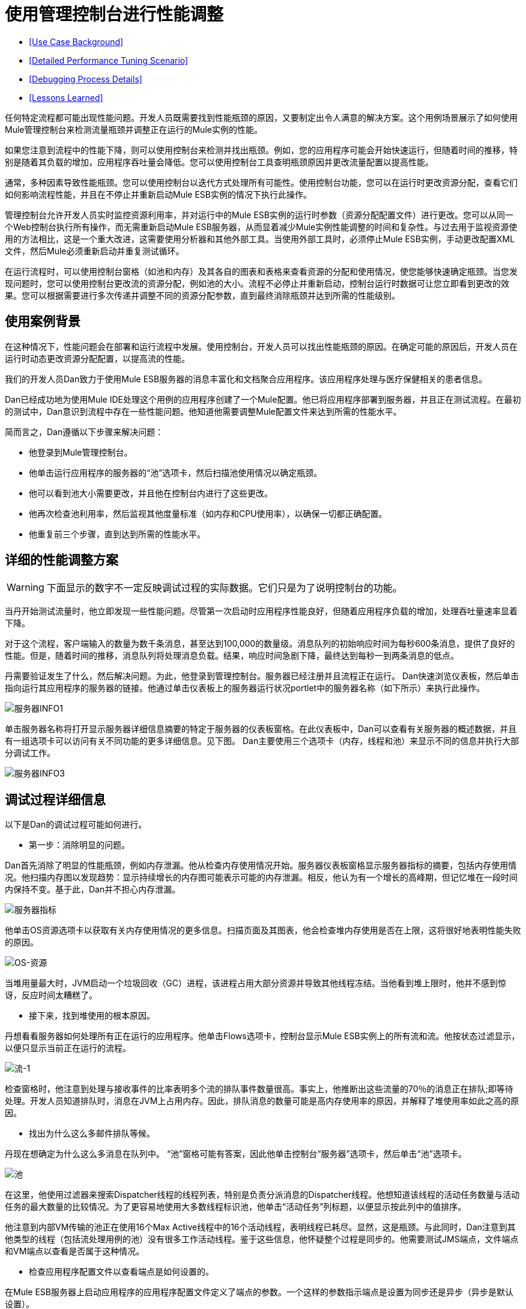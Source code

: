 = 使用管理控制台进行性能调整

*  <<Use Case Background>>
*  <<Detailed Performance Tuning Scenario>>
*  <<Debugging Process Details>>
*  <<Lessons Learned>>

任何特定流程都可能出现性能问题。开发人员既需要找到性能瓶颈的原因，又要制定出令人满意的解决方案。这个用例场景展示了如何使用Mule管理控制台来检测流量瓶颈并调整正在运行的Mule实例的性能。

如果您注意到流程中的性能下降，则可以使用控制台来检测并找出瓶颈。例如，您的应用程序可能会开始快速运行，但随着时间的推移，特别是随着其负载的增加，应用程序吞吐量会降低。您可以使用控制台工具查明瓶颈原因并更改流量配置以提高性能。

通常，多种因素导致性能瓶颈。您可以使用控制台以迭代方式处理所有可能性。使用控制台功能，您可以在运行时更改资源分配，查看它们如何影响流程性能，并且在不停止并重新启动Mule ESB实例的情况下执行此操作。

管理控制台允许开发人员实时监控资源利用率，并对运行中的Mule ESB实例的运行时参数（资源分配配置文件）进行更改。您可以从同一个Web控制台执行所有操作，而无需重新启动Mule ESB服务器，从而显着减少Mule实例性能调整的时间和复杂性。与过去用于监视资源使用的方法相比，这是一个重大改进，这需要使用分析器和其他外部工具。当使用外部工具时，必须停止Mule ESB实例，手动更改配置XML文件，然后Mule必须重新启动并重复测试循环。

在运行流程时，可以使用控制台窗格（如池和内存）及其各自的图表和表格来查看资源的分配和使用情况，使您能够快速确定瓶颈。当您发现问题时，您可以使用控制台更改流的资源分配，例如池的大小。流程不必停止并重新启动，控制台运行时数据可让您立即看到更改的效果。您可以根据需要进行多次传递并调整不同的资源分配参数，直到最终消除瓶颈并达到所需的性能级别。

== 使用案例背景

在这种情况下，性能问题会在部署和运行流程中发展。使用控制台，开发人员可以找出性能瓶颈的原因。在确定可能的原因后，开发人员在运行时动态更改资源分配配置，以提高流的性能。

我们的开发人员Dan致力于使用Mule ESB服务器的消息丰富化和文档聚合应用程序。该应用程序处理与医疗保健相关的患者信息。

Dan已经成功地为使用Mule IDE处理这个用例的应用程序创建了一个Mule配置。他已将应用程序部署到服务器，并且正在测试流程。在最初的测试中，Dan意识到流程中存在一些性能问题。他知道他需要调整Mule配置文件来达到所需的性能水平。

简而言之，Dan遵循以下步骤来解决问题：

* 他登录到Mule管理控制台。
* 他单击运行应用程序的服务器的“池”选项卡，然后扫描池使用情况以确定瓶颈。
* 他可以看到池大小需要更改，并且他在控制台内进行了这些更改。
* 他再次检查池利用率，然后监视其他度量标准（如内存和CPU使用率），以确保一切都正确配置。
* 他重复前三个步骤，直到达到所需的性能水平。

== 详细的性能调整方案

[WARNING]
====
下面显示的数字不一定反映调试过程的实际数据。它们只是为了说明控制台的功能。
====

当丹开始测试流量时，他立即发现一些性能问题。尽管第一次启动时应用程序性能良好，但随着应用程序负载的增加，处理吞吐量速率显着下降。

对于这个流程，客户端输入的数量为数千条消息，甚至达到100,000的数量级。消息队列的初始响应时间为每秒600条消息，提供了良好的性能。但是，随着时间的推移，消息队列将处理消息负载。结果，响应时间急剧下降，最终达到每秒一到两条消息的低点。

丹需要验证发生了什么，然后解决问题。为此，他登录到管理控制台。服务器已经注册并且流程正在运行。 Dan快速浏览仪表板，然后单击指向运行其应用程序的服务器的链接。他通过单击仪表板上的服务器运行状况portlet中的服务器名称（如下所示）来执行此操作。

image:server-info1.png[服务器INFO1]

单击服务器名称将打开显示服务器详细信息摘要的特定于服务器的仪表板窗格。在此仪表板中，Dan可以查看有关服务器的概述数据，并且有一组选项卡可以访问有关不同功能的更多详细信息。见下图。 Dan主要使用三个选项卡（内存，线程和池）来显示不同的信息并执行大部分调试工作。

image:server-info3.png[服务器INFO3]

== 调试过程详细信息

以下是Dan的调试过程可能如何进行。

* 第一步：消除明显的问题。

Dan首先消除了明显的性能瓶颈，例如内存泄漏。他从检查内存使用情况开始。服务器仪表板窗格显示服务器指标的摘要，包括内存使用情况。他扫描内存图以发现趋势：显示持续增长的内存图可能表示可能的内存泄漏。相反，他认为有一个增长的高峰期，但记忆堆在一段时间内保持不变。基于此，Dan并不担心内存泄漏。

image:server-metrics.png[服务器指标]

他单击OS资源选项卡以获取有关内存使用情况的更多信息。扫描页面及其图表，他会检查堆内存使用是否在上限，这将很好地表明性能失败的原因。

image:os-resources.png[OS-资源]

当堆用量最大时，JVM启动一个垃圾回收（GC）进程，该进程占用大部分资源并导致其他线程冻结。当他看到堆上限时，他并不感到惊讶，反应时间太糟糕了。

* 接下来，找到堆使用的根本原因。

丹想看看服务器如何处理所有正在运行的应用程序。他单击Flows选项卡，控制台显示Mule ESB实例上的所有流和流。他按状态过滤显示，以便只显示当前正在运行的流程。

image:flows-1.png[流-1]

检查窗格时，他注意到处理与接收事件的比率表明多个流的排队事件数量很高。事实上，他推断出这些流量的70％的消息正在排队;即等待处理。开发人员知道排队时，消息在JVM上占用内存。因此，排队消息的数量可能是高内存使用率的原因，并解释了堆使用率如此之高的原因。

* 找出为什么这么多邮件排队等候。

丹现在想确定为什么这么多消息在队列中。 “池”窗格可能有答案，因此他单击控制台“服务器”选项卡，然后单击“池”选项卡。

image:pools.png[池]

在这里，他使用过滤器来搜索Dispatcher线程的线程列表，特别是负责分派消息的Dispatcher线程。他想知道该线程的活动任务数量与活动任务的最大数量的比较情况。为了更容易地使用大多数线程标识池，他单击“活动任务”列标题，以便显示按此列中的值排序。

他注意到内部VM传输的池正在使用16个Max Active线程中的16个活动线程，表明线程已耗尽。显然，这是瓶颈。与此同时，Dan注意到其他类型的线程（包括流处理用例的池）没有很多工作活动线程。鉴于这些信息，他怀疑整个过程是同步的。他需要测试JMS端点，文件端点和VM端点以查看是否属于这种情况。

* 检查应用程序配置文件以查看端点是如何设置的。

在Mule ESB服务器上启动应用程序的应用程序配置文件定义了端点的参数。一个这样的参数指示端点是设置为同步还是异步（异步是默认设置）。

Dan单击文件选项卡，然后导航到/ apps目录中的用例应用程序文件夹，然后单击应用程序配置文件将其打开。检查文件，他发现端点设置为同步。他单击编辑按钮（如下图所示）将端点配置更改为异步。

image:edit-config.png[编辑配置]

他保存配置文件并重新运行应用程序，立即看到性能大幅提升。但是，性能仍然可以更好。

* 使用管理控制台窗格继续迭代搜索瓶颈的根本原因。

Dan打开控制台Flows窗格，并再次看到消息排队。虽然数字更好，但它们仍然不是最佳的。他再次点击Pools选项卡，发现可疑的Dispatcher线程再次耗尽，还有其他几个流程。

* 增加调度程序线程的最大活动线程数。

Dan直接通过控制台工作，将调度程序线程的Max Active线程数量增加到50。他单击调度程序线程的当前最大活动值。控制台以可编辑模式重新显示所选线程，Dan将16改为50.他点击保存以确保存储新值。

image:max-threads.png[最大线程]

* 平衡所有流上的事件处理负载。

为了获得更好的性能，Dan希望平衡整个服务器上的事件处理负载。他单击“流”选项卡检查事件处理编号。通过Flows选项卡，他可以查看流程的流程事件，总收到的事件以及平均和总事件处理时间。

image:events-proc.png[事件进程内]

根据他所看到的情况，他可能希望为处理较少事件的流增加最大活动线程数，因为它们可能在其各自的队列中等待更多的消息，并且可能会降低处理大量事件的流的最大活动值。他还单击线程选项卡并查看WC（等待计数）和BC（阻止计数）值以估计事件处理的速率。

经过一些额外的数据分析后，他再次检查OS资源选项卡，并注意到CPU被高度利用（在95％和100％之间），无论流量性能如何。他得出结论，由于大多数内部VM传输线程在执行上下文切换时正在等待CPU时间，因此传输没有完成其工作。为了缓解这个问题，Dan减少了VM池大小（VM传输的最大活动线程数），并立即注意到池活动任务的增加以及应用程序性能的提高。通过一些试验和错误，Dan为运行Mule服务器的特定硬件的池配置找到正确的值和负载平衡。

* 再次检查内存使用情况。

丹返回到内存窗格，并看到堆内存再次用完。他知道他必须更改一些额外的特定于内存的配置值。 Dan单击文件选项卡，导航到/ conf目录，并打开wrapper.conf文件。

image:wrapper.png[包装纸]

他检查文件中设置的初始和最大堆值，并看到初始堆大小设置为三兆字节，最大堆大小设置为512兆字节。他单击编辑按钮，将初始最大堆大小增加到1千兆字节，然后保存wrapper.config文件。

image:wrapper-edit.png[包装编辑]

* 再次运行负载测试。

丹再次运行测试。他不仅在开始时看到了良好的表现，而且性能保持在每秒600条消息。 Dan使用管理控制台查看影响性能的系统方面，并更改了这些值以实现最佳性能吞吐量。

== 经验教训

Mule管理控制台让Dan能够实时工作：他能够监控资源利用率并动态地改变正在运行的Mule实例的参数。他可以从同一个Web控制台执行所有操作，而无需重新启动Mule服务器。结果，调整Mule实例性能的时间和复杂度显着降低。

如果Dan没有可用的控制台功能，则性能调整将耗费更多时间和难度。对Mule实例参数的更改需要多次停止服务器，手动对配置文件进行更改，然后重新启动服务器。

另外，Dan需要使用Java Profiler这个复杂工具的经验，并且必须以调试模式运行Mule服务器。即便如此，这可能没有帮助，因为分析器只显示有关Java对象，线程利用率和性能的低级数据。为了利用这些低级数据，Data需要内部Mule体系结构的知识。

Dan发现使用管理控制台不仅降低了复杂性，而且还缩短了解决方案的时间。调试过程更快，因为他不必停止并重新启动Mule实例。他可以直接从控制台进行所有必要的更改，无论是参数还是配置文件。

Dan能够处理特定于Mule ESB服务器的高级数据和指标。他只需要关于流程结构的知识，而不需要关于Mule架构的细节和分析器的专业知识。
